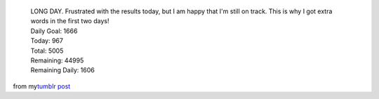    .. container::

      LONG DAY. Frustrated with the results today, but I am happy that
      I'm still on track. This is why I got extra words in the first two
      days!

   .. container::

   .. container::

      Daily Goal: 1666

   .. container::

   .. container::

      Today: 967

   .. container::

   .. container::

      Total: 5005

   .. container::

   .. container::

      Remaining: 44995

   .. container::

   .. container::

      Remaining Daily: 1606

.. container::

   from my\ `tumblr
   post <http://ironfroggy.tumblr.com/post/12311311301/nanowrimo-day-3>`__
